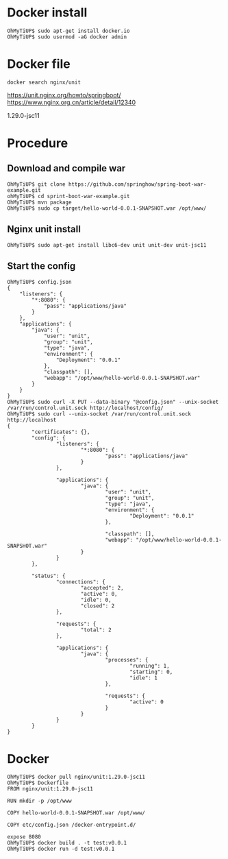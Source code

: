 * Docker install
  #+BEGIN_SRC
OhMyTiUP$ sudo apt-get install docker.io
OhMyTiUP$ sudo usermod -aG docker admin
  #+END_SRC
* Docker file
  #+BEGIN_SRC
docker search nginx/unit
  #+END_SRC

  https://unit.nginx.org/howto/springboot/
  https://www.nginx.org.cn/article/detail/12340

  1.29.0-jsc11

* Procedure
** Download and compile war
   #+BEGIN_SRC
OhMyTiUP$ git clone https://github.com/springhow/spring-boot-war-example.git
ohMyTiUP$ cd sprint-boot-war-example.git
OhMyTiUP$ mvn package
OhMyTiUP$ sudo cp target/hello-world-0.0.1-SNAPSHOT.war /opt/www/
   #+END_SRC

** Nginx unit install
   #+BEGIN_SRC
OhMyTiUP$ sudo apt-get install libc6-dev unit unit-dev unit-jsc11
   #+END_SRC

** Start the config
   #+BEGIN_SRC
OhMyTiUP$ config.json
{
    "listeners": {
        "*:8080": {
            "pass": "applications/java"
        }
    },
    "applications": {
        "java": {
            "user": "unit",
            "group": "unit",
            "type": "java",
            "environment": {
                "Deployment": "0.0.1"
            },
            "classpath": [],
            "webapp": "/opt/www/hello-world-0.0.1-SNAPSHOT.war"
        }
    }
}
OhMyTiUP$ sudo curl -X PUT --data-binary "@config.json" --unix-socket /var/run/control.unit.sock http://localhost/config/
OhMyTiUP$ sudo curl --unix-socket /var/run/control.unit.sock http://localhost
{
        "certificates": {},
        "config": {
                "listeners": {
                        "*:8080": {
                                "pass": "applications/java"
                        }
                },

                "applications": {
                        "java": {
                                "user": "unit",
                                "group": "unit",
                                "type": "java",
                                "environment": {
                                        "Deployment": "0.0.1"
                                },

                                "classpath": [],
                                "webapp": "/opt/www/hello-world-0.0.1-SNAPSHOT.war"
                        }
                }
        },

        "status": {
                "connections": {
                        "accepted": 2,
                        "active": 0,
                        "idle": 0,
                        "closed": 2
                },

                "requests": {
                        "total": 2
                },

                "applications": {
                        "java": {
                                "processes": {
                                        "running": 1,
                                        "starting": 0,
                                        "idle": 1
                                },

                                "requests": {
                                        "active": 0
                                }
                        }
                }
        }
}
   #+END_SRC
* Docker
    #+BEGIN_SRC
OhMyTiUP$ docker pull nginx/unit:1.29.0-jsc11
OhMyTiUP$ Dockerfile
FROM nginx/unit:1.29.0-jsc11

RUN mkdir -p /opt/www

COPY hello-world-0.0.1-SNAPSHOT.war /opt/www/

COPY etc/config.json /docker-entrypoint.d/

expose 8080
OhMyTiUP$ docker build . -t test:v0.0.1
OhMyTiUP$ docker run -d test:v0.0.1
    #+END_SRC
